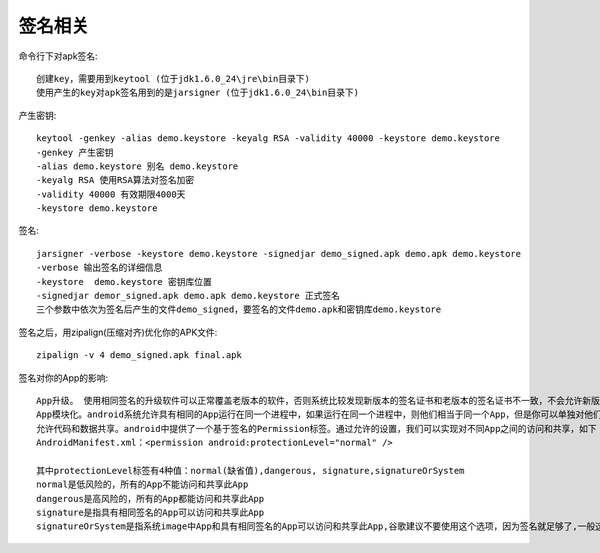 签名相关
==============

命令行下对apk签名::

  创建key，需要用到keytool (位于jdk1.6.0_24\jre\bin目录下)
  使用产生的key对apk签名用到的是jarsigner (位于jdk1.6.0_24\bin目录下)

产生密钥::

  keytool -genkey -alias demo.keystore -keyalg RSA -validity 40000 -keystore demo.keystore
  -genkey 产生密钥
  -alias demo.keystore 别名 demo.keystore
  -keyalg RSA 使用RSA算法对签名加密
  -validity 40000 有效期限4000天
  -keystore demo.keystore

签名::

  jarsigner -verbose -keystore demo.keystore -signedjar demo_signed.apk demo.apk demo.keystore
  -verbose 输出签名的详细信息
  -keystore  demo.keystore 密钥库位置
  -signedjar demor_signed.apk demo.apk demo.keystore 正式签名
  三个参数中依次为签名后产生的文件demo_signed，要签名的文件demo.apk和密钥库demo.keystore


签名之后，用zipalign(压缩对齐)优化你的APK文件::

  zipalign -v 4 demo_signed.apk final.apk


签名对你的App的影响::

   App升级。 使用相同签名的升级软件可以正常覆盖老版本的软件，否则系统比较发现新版本的签名证书和老版本的签名证书不一致，不会允许新版本安装成功的
   App模块化。android系统允许具有相同的App运行在同一个进程中，如果运行在同一个进程中，则他们相当于同一个App，但是你可以单独对他们升级更新，这是一种App级别的模块化思路
   允许代码和数据共享。android中提供了一个基于签名的Permission标签。通过允许的设置，我们可以实现对不同App之间的访问和共享，如下
   AndroidManifest.xml：<permission android:protectionLevel="normal" />
   
   其中protectionLevel标签有4种值：normal(缺省值),dangerous, signature,signatureOrSystem
   normal是低风险的，所有的App不能访问和共享此App
   dangerous是高风险的，所有的App都能访问和共享此App
   signature是指具有相同签名的App可以访问和共享此App
   signatureOrSystem是指系统image中App和具有相同签名的App可以访问和共享此App,谷歌建议不要使用这个选项，因为签名就足够了,一般这个许可会被用在在一个image中需要共享一些特定的功能的情况下

